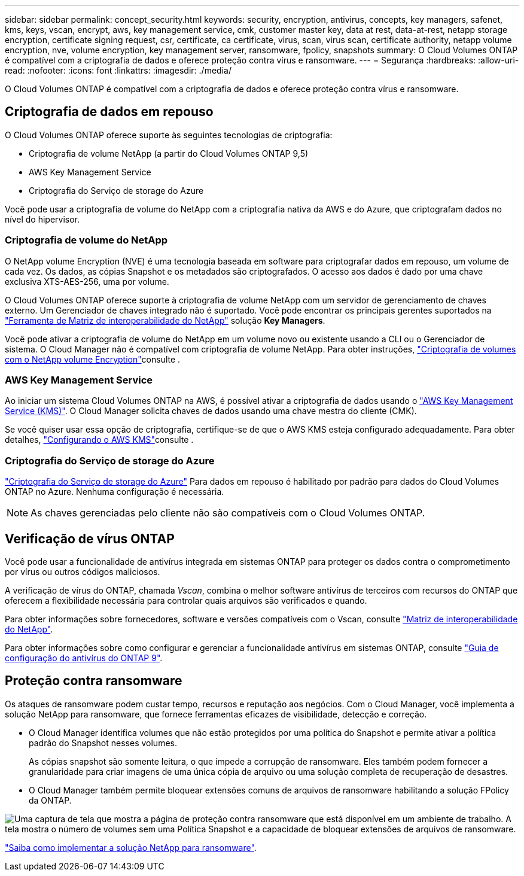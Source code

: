 ---
sidebar: sidebar 
permalink: concept_security.html 
keywords: security, encryption, antivirus, concepts, key managers, safenet, kms, keys, vscan, encrypt, aws, key management service, cmk, customer master key, data at rest, data-at-rest, netapp storage encryption, certificate signing request, csr, certificate, ca certificate, virus, scan, virus scan, certificate authority, netapp volume encryption, nve, volume encryption, key management server, ransomware, fpolicy, snapshots 
summary: O Cloud Volumes ONTAP é compatível com a criptografia de dados e oferece proteção contra vírus e ransomware. 
---
= Segurança
:hardbreaks:
:allow-uri-read: 
:nofooter: 
:icons: font
:linkattrs: 
:imagesdir: ./media/


[role="lead"]
O Cloud Volumes ONTAP é compatível com a criptografia de dados e oferece proteção contra vírus e ransomware.



== Criptografia de dados em repouso

O Cloud Volumes ONTAP oferece suporte às seguintes tecnologias de criptografia:

* Criptografia de volume NetApp (a partir do Cloud Volumes ONTAP 9,5)
* AWS Key Management Service
* Criptografia do Serviço de storage do Azure


Você pode usar a criptografia de volume do NetApp com a criptografia nativa da AWS e do Azure, que criptografam dados no nível do hipervisor.



=== Criptografia de volume do NetApp

O NetApp volume Encryption (NVE) é uma tecnologia baseada em software para criptografar dados em repouso, um volume de cada vez. Os dados, as cópias Snapshot e os metadados são criptografados. O acesso aos dados é dado por uma chave exclusiva XTS-AES-256, uma por volume.

O Cloud Volumes ONTAP oferece suporte à criptografia de volume NetApp com um servidor de gerenciamento de chaves externo. Um Gerenciador de chaves integrado não é suportado. Você pode encontrar os principais gerentes suportados na http://mysupport.netapp.com/matrix["Ferramenta de Matriz de interoperabilidade do NetApp"^] solução *Key Managers*.

Você pode ativar a criptografia de volume do NetApp em um volume novo ou existente usando a CLI ou o Gerenciador de sistema. O Cloud Manager não é compatível com criptografia de volume NetApp. Para obter instruções, link:task_encrypting_volumes.html["Criptografia de volumes com o NetApp volume Encryption"]consulte .



=== AWS Key Management Service

Ao iniciar um sistema Cloud Volumes ONTAP na AWS, é possível ativar a criptografia de dados usando o http://docs.aws.amazon.com/kms/latest/developerguide/overview.html["AWS Key Management Service (KMS)"^]. O Cloud Manager solicita chaves de dados usando uma chave mestra do cliente (CMK).

Se você quiser usar essa opção de criptografia, certifique-se de que o AWS KMS esteja configurado adequadamente. Para obter detalhes, link:task_setting_up_kms.html["Configurando o AWS KMS"]consulte .



=== Criptografia do Serviço de storage do Azure

https://azure.microsoft.com/en-us/documentation/articles/storage-service-encryption/["Criptografia do Serviço de storage do Azure"^] Para dados em repouso é habilitado por padrão para dados do Cloud Volumes ONTAP no Azure. Nenhuma configuração é necessária.


NOTE: As chaves gerenciadas pelo cliente não são compatíveis com o Cloud Volumes ONTAP.



== Verificação de vírus ONTAP

Você pode usar a funcionalidade de antivírus integrada em sistemas ONTAP para proteger os dados contra o comprometimento por vírus ou outros códigos maliciosos.

A verificação de vírus do ONTAP, chamada _Vscan_, combina o melhor software antivírus de terceiros com recursos do ONTAP que oferecem a flexibilidade necessária para controlar quais arquivos são verificados e quando.

Para obter informações sobre fornecedores, software e versões compatíveis com o Vscan, consulte http://mysupport.netapp.com/matrix["Matriz de interoperabilidade do NetApp"^].

Para obter informações sobre como configurar e gerenciar a funcionalidade antivírus em sistemas ONTAP, consulte http://docs.netapp.com/ontap-9/topic/com.netapp.doc.dot-cm-acg/home.html["Guia de configuração do antivírus do ONTAP 9"^].



== Proteção contra ransomware

Os ataques de ransomware podem custar tempo, recursos e reputação aos negócios. Com o Cloud Manager, você implementa a solução NetApp para ransomware, que fornece ferramentas eficazes de visibilidade, detecção e correção.

* O Cloud Manager identifica volumes que não estão protegidos por uma política do Snapshot e permite ativar a política padrão do Snapshot nesses volumes.
+
As cópias snapshot são somente leitura, o que impede a corrupção de ransomware. Eles também podem fornecer a granularidade para criar imagens de uma única cópia de arquivo ou uma solução completa de recuperação de desastres.

* O Cloud Manager também permite bloquear extensões comuns de arquivos de ransomware habilitando a solução FPolicy da ONTAP.


image:screenshot_ransomware_protection.gif["Uma captura de tela que mostra a página de proteção contra ransomware que está disponível em um ambiente de trabalho. A tela mostra o número de volumes sem uma Política Snapshot e a capacidade de bloquear extensões de arquivos de ransomware."]

link:task_protecting_ransomware.html["Saiba como implementar a solução NetApp para ransomware"].
